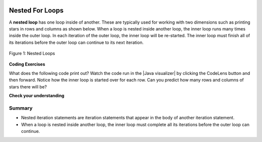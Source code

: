 .. qnum::
   :prefix: 4-4-
   :start: 1
   
.. |CodingEx| image:: ../../_static/codingExercise.png
    :width: 30px
    :align: middle
    :alt: coding exercise
    
    
.. |Exercise| image:: ../../_static/exercise.png
    :width: 35
    :align: middle
    :alt: exercise
    
    
.. |Groupwork| image:: ../../_static/groupwork.png
    :width: 35
    :align: middle
    :alt: groupwork

.. image:: ../../_static/time90.png
    :width: 225
    :align: right

Nested For Loops
================

..	index::
	single: nested for loop
	pair: loop; nested

A **nested loop** has one loop inside of another.  These are typically used for working with two dimensions such as printing stars in rows and columns as shown below.   When a loop is nested inside another loop, the inner loop runs many times inside the outer loop. In each iteration of the outer loop, the inner loop will be re-started. The inner loop must finish all of its iterations before the outer loop can continue to its next iteration. 

.. figure:: Figures/nestedloops.png
    :width: 350px
    :align: center
    :figclass: align-center
    
    Figure 1: Nested Loops
    
.. |Java visualizer| raw:: html

   <a href="http://www.pythontutor.com/visualize.html#code=public%20class%20NestedLoops%0A%7B%0A%20%20%20public%20static%20void%20main%28String%5B%5D%20args%29%0A%20%20%20%7B%0A%20%20%20%20%20%20%20for%20%28int%20row%20%3D%201%3B%20row%20%3C%3D%203%3B%20row%2B%2B%29%0A%20%20%20%20%20%20%20%7B%0A%20%20%20%20%20%20%20%20%20%20%20for%20%28int%20col%20%3D%201%3B%20col%20%3C%3D%205%3B%20col%2B%2B%29%0A%20%20%20%20%20%20%20%20%20%20%20%7B%0A%20%20%20%20%20%20%20%20%20%20%20%20%20%20%20System.out.print%28%22*%22%29%3B%0A%20%20%20%20%20%20%20%20%20%20%20%7D%0A%20%20%20%20%20%20%20%20%20%20%20System.out.println%28%29%3B%0A%20%20%20%20%20%20%20%7D%0A%20%20%20%7D%0A%7D&cumulative=false&heapPrimitives=nevernest&mode=display&origin=opt-frontend.js&py=java&rawInputLstJSON=%5B%5D&textReferences=false&curInstr=0" target="_blank"  style="text-decoration:underline">Java visualizer</a>


|CodingEx| **Coding Exercises**

What does the following code print out? Watch the code run in the  |Java visualizer| by clicking the CodeLens button and then forward. Notice how the inner loop is started over for each row. Can you predict how many rows and columns of stars there will be?

.. activecode:: lcfcnl1
   :language: java
   :autograde: unittest 
   :practice: T
   
   Can you change the code to print a rectangle with 10 rows and 8 columns of stars? You can also try replacing line 10 with this print statement to see the rows and columns: ``System.out.print(row + "-" + col + " ");``  
   ~~~~
   public class NestedLoops
   {

      public static void main(String[] args)
      {
          for (int row = 1; row <= 3; row++)
          {
              for (int col = 1; col <= 5; col++)
              {
                  System.out.print("*");
              }
              System.out.println();
          }      
      }  
   }
   ====
   import static org.junit.Assert.*;
    import org.junit.*;;
    import java.io.*;

    public class RunestoneTests extends CodeTestHelper
    {
        public RunestoneTests() {
            super("NestedLoops");
        }

        @Test
        public void test1()
        {
            String orig = "public class NestedLoops\n{\n\n   public static void main(String[] args)\n   {\n       for (int row = 1; row <= 3; row++)\n       {\n           for (int col = 1; col <= 5; col++)\n           {\n               System.out.print(\"*\");\n           }\n           System.out.println();\n       }\n   }\n}\n";

            boolean passed = codeChanged(orig);
            assertTrue(passed);
        }

        @Test
        public void test2()
        {
          boolean passed = checkCodeContains("10 rows","row <= 10") 
               && checkCodeContains("8 columns","col <= 8");
          assertTrue(passed);
        }
    }
    
|Exercise| **Check your understanding**

.. mchoice:: nested1
   :practice: T
   :answer_a: A rectangle of 7 rows with 5 stars per row.
   :answer_b: A rectangle of 7 rows with 4 stars per row.
   :answer_c: A rectangle of 6 rows with 5 stars per row.
   :answer_d: A rectangle of 6 rows with 4 stars per row.
   :correct: c
   :feedback_a: This would be true if i was initialized to 0.  
   :feedback_b: This would be true if i was initialized to 0 and the inner loop continued while <code>y < 5</code>.
   :feedback_c: The outer loop runs from 1 up to 7 but not including 7 so there are 6 rows and the inner loop runs 1 to 5 times including 5 so there are 5 columns.  
   :feedback_d: This would be true if the inner loop continued while <code>y < 5</code>.    

   What does the following code print?
   
   .. code-block:: java 

     for (int i = 1; i < 7; i++) 
     {  
         for (int y = 1; y <= 5; y++)
         {
             System.out.print("*");
         }
         System.out.println();
     }
     
.. mchoice:: nested2
   :practice: T
   :answer_a: A rectangle of 4 rows with 3 star per row.
   :answer_b: A rectangle of 5 rows with 3 stars per row.
   :answer_c: A rectangle of 4 rows with 1 star per row.
   :answer_d: The loops have errors.
   :correct: b
   :feedback_a: This would be true if i was initialized to 1 or ended at 4.  
   :feedback_b: Yes, the outer loop runs from 0 up to 5 but not including 5 so there are 5 rows and the inner loop runs from 3 down to 1 so 3 times.  
   :feedback_c: The inner loop runs 3 times when j is 3, 2, and then 1, so there are 3 stars per row.  
   :feedback_d: Try the code in an Active Code window and you will see that it does run.    

   What does the following code print?
   
   .. code-block:: java 

     for (int i = 0; i < 5; i++) 
     {  
         for (int j = 3; j >= 1; j--)
         {
             System.out.print("*");
         }
         System.out.println();
     }

.. parsonsprob:: ch6ex6muc
   :numbered: left
   :practice: T
   :adaptive:
   :noindent:

   The main method in the following class should print 10 rows with 5 <code>*</code> in each row.   But, the blocks have been mixed up and include <b>one extra block</b> that isn't needed in the solution.  Drag the needed blocks from the left and put them in the correct order on the right.  Click the <i>Check Me</i> button to check your solution.</p>
   -----
   public class Test1
   {
       public static void main(String[] args)
       {
   =====
           for (int x = 0; x < 10; x++) 
           {
   =====
               for (int y = 0; y < 5; y++) 
               {
   =====
               for (int y = 0; y <= 5; y++) 
               { #paired
   =====
                   System.out.print("*");
   =====
               }
   =====
               System.out.println();
   =====
           }
   =====
       }
   }


.. Nested Loops with Turtles
.. ---------------------------

.. Try nested loops with turtles to create a snowflake design! 

.. |CodingEx| **Coding Exercise**

.. .. |github| raw:: html

..    <a href="https://github.com/bhoffman0/APCSA-2019/tree/master/_sources/Unit2-Using-Objects/TurtleJavaSwingCode.zip" target="_blank" style="text-decoration:underline">here</a>
   


.. .. activecode:: TurtleNestedLoop
..     :language: java
..     :datafile: turtleClasses.jar
..     :autograde: unittest

..     The turtle below is trying to draw a square many times to create a snowflake pattern. Can you change the outer loop so that the pattern completes all the way around? Try different ending values for the counter i to find the smallest number that works between 5 and 15. 
    
..     If the code below does not work in your browser, you can copy the code into  this |repl link| (refresh page after forking and if it gets stuck) or download the files |github| to use in your own IDE.
..     ~~~~
..     import java.util.*;
..     import java.awt.*;

..     public class TurtleDrawSnowflake
..     {
..       public static void main(String[] args)
..       {
..           World world = new World(300,300);
..           Turtle yertle = new Turtle(world);
..           yertle.setColor(Color.blue); 
          
..            // Outer loop will do inner loop to draw a square,
..            // and then turn a little each time
..            // How many times should the outer loop run to complete the pattern? Try some numbers between 5 and 15.
..           for (int i = 1; i <= 5; i++) {
           
..              // inner loop draws a square
..              for(int sides = 1; sides <= 4; sides++) {
..                  yertle.forward();
..                  yertle.turn(90);
..              }
..              // turn a little before drawing square again
..              yertle.turn(30);
..           }
..           world.show(true); 
..       }
..     }
..     ====
..     import static org.junit.Assert.*;
..     import org.junit.*;;
..     import java.io.*;

..     public class RunestoneTests extends CodeTestHelper
..     {
..         public RunestoneTests() {
..             super("TurtleDrawSnowflake");
..         }

..         @Test
..         public void test1()
..         {
..             String orig = "import java.util.*;\nimport java.awt.*;\n\npublic class TurtleDrawSnowflake\n{\n  public static void main(String[] args)\n  {\n      World world = new World(300,300);\n      Turtle yertle = new Turtle(world);\n      yertle.setColor(Color.blue);\n\n      for (int i = 1; i <= 5; i++) {\n\n         // inner loop draws a square\n         for(int sides = 1; sides <= 4; sides++) {\n             yertle.forward();\n             yertle.turn(90);\n         }\n         // turn a little before drawing square again\n         yertle.turn(30);\n      }\n      world.show(true);\n  }\n}\n";

..             boolean passed = codeChanged(orig);
..             assertTrue(passed);
..         }

..         @Test
..         public void test2()
..         {
..           boolean passed = false;
..           String code = getCode();
..           int find = code.indexOf("i <=");
..           if (find != -1) {
..             int end = code.indexOf(";", find);
..             String s = code.substring(find+5,end);
..             int max = 0;
..             try {
..               max = Integer.parseInt(s);
..             } catch (NumberFormatException e) {
..                  System.out.println("Couldn't parse int");        }
..             passed = max >= 12;
..             getResults("i <= ?;", "i <= " + max + ";", "Iterations complete drawing", passed);
..           } 
..           else 
..             getResults("i <= ?;", "i <= ", "Could not find number of iterations - check spacing", passed);
..           assertTrue(passed);
..         }
..     }
   


.. |Groupwork| Programming Challenge : Turtle Snowflakes
.. ----------------------------------------------------------

.. .. |repl link| raw:: html

..    <a href="https://repl.it/@BerylHoffman/Java-Swing-Turtle" target="_blank">repl.it link</a>


.. .. |Color| raw:: html

..    <a href= "https://docs.oracle.com/javase/7/docs/api/java/awt/Color.html" target="_blank">Color</a>
   
.. In the last exercise, you used nested for-loops to have the turtle draw a square repeatedly to make a snowflake. Use the Active Code window below or this |repl link| to have yertle draw the following shapes using nested loops. We encourage you to work in pairs on this.

.. 1. Complete the code in the active code window below to draw a snowflake of triangles. Remember that triangles have 3 sides and you will need to turn 120 degrees (external angle) 3 times to draw the triangle. Use the **turnAmount** variable for the single turn after drawing a triangle. How many times did you need to run the outer loop to go all the way around? Try changing the turnAmount variable to 40 to see how many times you need to loop with a wider distance between the triangles.

.. 2. In the exercise above, you figured out how many times to run the outer loop to finish the snowflake. You may have noticed that the number of times the loop needs to run is related to the angle you turn before drawing the next triangle. These turns have to add up to 360 degrees to go all the way around.  Change the outer loop so that it runs the number of times needed by using a formula with the  **turnAmount** variable and 360. Can you draw a snowflake using more or less triangles than before by just changing the turnAmount value?

.. 3. Create another variable called **n** for the number of sides in the polygon the inner loop draws. Change the angle in the inner loop to also use a formula with 360 and this new variable. Can you change your snowflake to draw squares or pentagons instead? (Note if this overwhelms the Active Code server and times out, try a larger turnAmount. (Or you can switch to using this |repl link| or your own IDE).

.. 4. Let's add some more color! Add an if/else statement that changes the |Color| of the pen before the inner loop depending on whether the outer loop variable is odd or even. Remember that even numbers have no remainder when divided by 2.

.. 5. Be creative and design a unique snowflake! 


.. .. activecode:: challenge4-4-Turtle-Nested-Loop-Snowflakes
..     :language: java
..     :autograde: unittest
..     :datafile: turtleClasses.jar

..     Use nested for-loops to have the turtle draw a snowflake of polygons. Use the variable turnAmount to turn after each shape and the variable n for the sides of the polygon.
    
..     If the code below does not work in your browser, you can copy the code into  this |repl link| (refresh page after forking and if it gets stuck) or download the files |github| to use in your own IDE.
..     ~~~~
..     import java.util.*;
..     import java.awt.*;

..     public class TurtleSnowflakes
..     {
..       public static void main(String[] args)
..       {
..           World world = new World(300,300);
..           Turtle yertle = new Turtle(world);
..           yertle.setColor(Color.blue); 
   
..           // Use this variable in the loops
..           int turnAmount = 30;
          
..           // 1. Write a for loop that runs many times 
..           // 2. Change it to use turnAmount to figure out how many times to run
          
..              // 1 & 2. Write an inner loop that draws a triangle (3 sides, 120 degree turns)
..              // 3. Then change it to be any polygon with a variable n
             
             
             
..              // turn turnAmount degrees before drawing the polygon again
             
..              // 4. Add an if statement that changes the colors depending on the loop variables
          
..           world.show(true); 
..       }
..     }
..     ====
..     import static org.junit.Assert.*;
..     import org.junit.*;;
..     import java.io.*;

..     public class RunestoneTests extends CodeTestHelper
..     {
..         public RunestoneTests() {
..             super("TurtleSnowflakes");
..         }

..         @Test
..         public void test1()
..         {
..             String orig = "import java.util.*;\nimport java.awt.*;\n\npublic class TurtleSnowflakes\n{\n  public static void main(String[] args)\n  {\n      World world = new World(300,300);\n      Turtle yertle = new Turtle(world);\n      yertle.setColor(Color.blue);\n\n      // Write a for loop that runs many times\n\n         // Write an inner loop that draws a triangle\n\n\n\n         // turn 30 degrees before drawing triangle again\n\n\n      world.show(true);\n  }\n}\n";

..             boolean passed = codeChanged(orig);
..             assertTrue(passed);
..         }

..         @Test
..         public void test2() {
..             String code = getCode();
..             String target = "for (int * = #; * ? *; *~)";

..             int num = countOccurencesRegex(code, target);

..             boolean passed = num == 2;

..             getResults("2", ""+num, "2 For loops (nested)", passed);
..             assertTrue(passed);
..         }

..         @Test
..         public void test3() {
..              boolean passed = checkCodeContains("if statement to change colors", "if");
..               assertTrue(passed);
..         }

..         @Test
..             public void test4()
..             {
..                 String code = getCode();
..                 String forwards = ".forward(";

..                 int count = countOccurences(code, forwards);

..                 boolean passed = count == 1;

..                 passed = getResults("1 forward(...)", "" + count  + " forward(...)", "Should only need forward() once", passed);
..                 assertTrue(passed);
..             }

..             @Test
..             public void test5()
..             {
..                 String code = getCode();
..                 String forwards = ".turn(";

..                 int count = countOccurences(code, forwards);

..                 boolean passed = count == 2;

..                 passed = getResults("2 turn(...)", "" + count  + " turn(...)", "Should only need turn(...) twice", passed);
..                 assertTrue(passed);
..             }


..             @Test
..             public void test6()
..             {
..                  boolean passed = checkCodeContains("Calculates number of iterations using turnAmount", "360/turnAmount");
..                  assertTrue(passed);
..             }
..     }


Summary
-------

- Nested iteration statements are iteration statements that appear in the body of another iteration statement.

- When a loop is nested inside another loop, the inner loop must complete all its iterations before the outer loop can continue.


   
